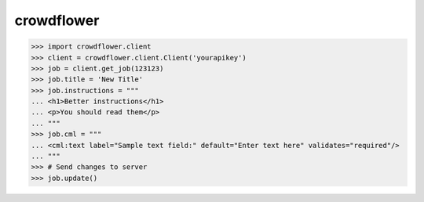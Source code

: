 crowdflower
===========

.. code::

   >>> import crowdflower.client
   >>> client = crowdflower.client.Client('yourapikey')
   >>> job = client.get_job(123123)
   >>> job.title = 'New Title'
   >>> job.instructions = """
   ... <h1>Better instructions</h1>
   ... <p>You should read them</p>
   ... """
   >>> job.cml = """
   ... <cml:text label="Sample text field:" default="Enter text here" validates="required"/>
   ... """
   >>> # Send changes to server
   >>> job.update()
